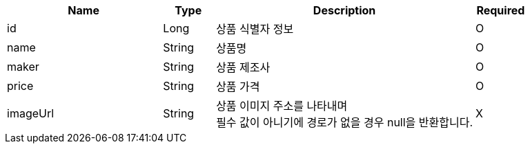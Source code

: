 [cols="3,1,5,1a"]
|===
|Name |Type |Description |Required

|id
|Long
|상품 식별자 정보
|O

|name
|String
|상품명
|O

|maker
|String
|상품 제조사
|O

|price
|String
|상품 가격
|O

|imageUrl
|String
|상품 이미지 주소를 나타내며 +
필수 값이 아니기에 경로가 없을 경우 null을 반환합니다.
|X
|===
